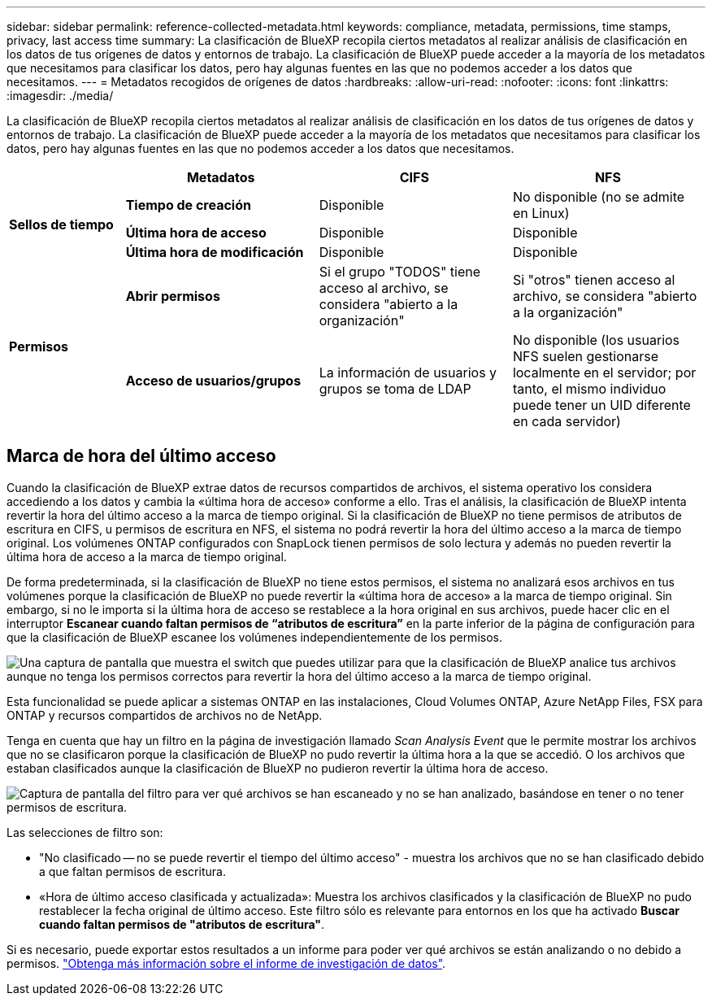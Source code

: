 ---
sidebar: sidebar 
permalink: reference-collected-metadata.html 
keywords: compliance, metadata, permissions, time stamps, privacy, last access time 
summary: La clasificación de BlueXP recopila ciertos metadatos al realizar análisis de clasificación en los datos de tus orígenes de datos y entornos de trabajo. La clasificación de BlueXP puede acceder a la mayoría de los metadatos que necesitamos para clasificar los datos, pero hay algunas fuentes en las que no podemos acceder a los datos que necesitamos. 
---
= Metadatos recogidos de orígenes de datos
:hardbreaks:
:allow-uri-read: 
:nofooter: 
:icons: font
:linkattrs: 
:imagesdir: ./media/


[role="lead"]
La clasificación de BlueXP recopila ciertos metadatos al realizar análisis de clasificación en los datos de tus orígenes de datos y entornos de trabajo. La clasificación de BlueXP puede acceder a la mayoría de los metadatos que necesitamos para clasificar los datos, pero hay algunas fuentes en las que no podemos acceder a los datos que necesitamos.

[cols="15,25,25,25"]
|===
|  | *Metadatos* | *CIFS* | *NFS* 


.3+| *Sellos de tiempo* | *Tiempo de creación* | Disponible | No disponible (no se admite en Linux) 


| *Última hora de acceso* | Disponible | Disponible 


| *Última hora de modificación* | Disponible | Disponible 


.2+| *Permisos* | *Abrir permisos* | Si el grupo "TODOS" tiene acceso al archivo, se considera "abierto a la organización" | Si "otros" tienen acceso al archivo, se considera "abierto a la organización" 


| *Acceso de usuarios/grupos* | La información de usuarios y grupos se toma de LDAP | No disponible (los usuarios NFS suelen gestionarse localmente en el servidor; por tanto, el mismo individuo puede tener un UID diferente en cada servidor) 
|===


== Marca de hora del último acceso

Cuando la clasificación de BlueXP extrae datos de recursos compartidos de archivos, el sistema operativo los considera accediendo a los datos y cambia la «última hora de acceso» conforme a ello. Tras el análisis, la clasificación de BlueXP intenta revertir la hora del último acceso a la marca de tiempo original. Si la clasificación de BlueXP no tiene permisos de atributos de escritura en CIFS, u permisos de escritura en NFS, el sistema no podrá revertir la hora del último acceso a la marca de tiempo original. Los volúmenes ONTAP configurados con SnapLock tienen permisos de solo lectura y además no pueden revertir la última hora de acceso a la marca de tiempo original.

De forma predeterminada, si la clasificación de BlueXP no tiene estos permisos, el sistema no analizará esos archivos en tus volúmenes porque la clasificación de BlueXP no puede revertir la «última hora de acceso» a la marca de tiempo original. Sin embargo, si no le importa si la última hora de acceso se restablece a la hora original en sus archivos, puede hacer clic en el interruptor *Escanear cuando faltan permisos de “atributos de escritura”* en la parte inferior de la página de configuración para que la clasificación de BlueXP escanee los volúmenes independientemente de los permisos.

image:screenshot_scan_missing_permissions.png["Una captura de pantalla que muestra el switch que puedes utilizar para que la clasificación de BlueXP analice tus archivos aunque no tenga los permisos correctos para revertir la hora del último acceso a la marca de tiempo original."]

Esta funcionalidad se puede aplicar a sistemas ONTAP en las instalaciones, Cloud Volumes ONTAP, Azure NetApp Files, FSX para ONTAP y recursos compartidos de archivos no de NetApp.

Tenga en cuenta que hay un filtro en la página de investigación llamado _Scan Analysis Event_ que le permite mostrar los archivos que no se clasificaron porque la clasificación de BlueXP no pudo revertir la última hora a la que se accedió. O los archivos que estaban clasificados aunque la clasificación de BlueXP no pudieron revertir la última hora de acceso.

image:screenshot_scan_analysis_event_filter.png["Captura de pantalla del filtro para ver qué archivos se han escaneado y no se han analizado, basándose en tener o no tener permisos de escritura."]

Las selecciones de filtro son:

* "No clasificado -- no se puede revertir el tiempo del último acceso" - muestra los archivos que no se han clasificado debido a que faltan permisos de escritura.
* «Hora de último acceso clasificada y actualizada»: Muestra los archivos clasificados y la clasificación de BlueXP no pudo restablecer la fecha original de último acceso. Este filtro sólo es relevante para entornos en los que ha activado *Buscar cuando faltan permisos de "atributos de escritura"*.


Si es necesario, puede exportar estos resultados a un informe para poder ver qué archivos se están analizando o no debido a permisos. https://docs.netapp.com/us-en/cloud-manager-data-sense/task-investigate-data.html#data-investigation-report["Obtenga más información sobre el informe de investigación de datos"^].
